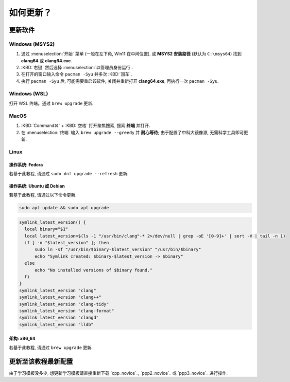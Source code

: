 ************************************************************************************************************************
如何更新？
************************************************************************************************************************

========================================================================================================================
更新软件
========================================================================================================================

------------------------------------------------------------------------------------------------------------------------
Windows (MSYS2)
------------------------------------------------------------------------------------------------------------------------

1. 通过 :menuselection:`开始` 菜单 (一般在左下角, Win11 在中间位置), 或 **MSYS2 安装路径** (默认为 ``C:\msys64``) 找到 **clang64** 或 **clang64.exe**.
2. :KBD:`右键` 然后选择 :menuselection:`以管理员身份运行`.
3. 在打开的窗口输入命令 ``pacman -Syu`` 并多次 :KBD:`回车`.
4. 执行 ``pacman -Syu`` 后, 可能需要重启该软件, 关闭并重新打开 **clang64.exe**, 再执行一次 ``pacman -Syu``.

------------------------------------------------------------------------------------------------------------------------
Windows (WSL)
------------------------------------------------------------------------------------------------------------------------

打开 WSL 终端，通过 ``brew upgrade`` 更新.

------------------------------------------------------------------------------------------------------------------------
MacOS
------------------------------------------------------------------------------------------------------------------------

1. :KBD:`Command⌘` + :KBD:`空格` 打开聚焦搜索, 搜索 **终端** 并打开.
2. 在 :menuselection:`终端` 输入 ``brew upgrade --greedy`` 并 **耐心等待**; 由于配置了中科大镜像源, 无需科学工具即可更新.

------------------------------------------------------------------------------------------------------------------------
Linux
------------------------------------------------------------------------------------------------------------------------

^^^^^^^^^^^^^^^^^^^^^^^^^^^^^^^^^^^^^^^^^^^^^^^^^^^^^^^^^^^^^^^^^^^^^^^^^^^^^^^^^^^^^^^^^^^^^^^^^^^^^^^^^^^^^^^^^^^^^^^^
操作系统: Fedora
^^^^^^^^^^^^^^^^^^^^^^^^^^^^^^^^^^^^^^^^^^^^^^^^^^^^^^^^^^^^^^^^^^^^^^^^^^^^^^^^^^^^^^^^^^^^^^^^^^^^^^^^^^^^^^^^^^^^^^^^

若基于此教程, 请通过 ``sudo dnf upgrade --refresh`` 更新.

^^^^^^^^^^^^^^^^^^^^^^^^^^^^^^^^^^^^^^^^^^^^^^^^^^^^^^^^^^^^^^^^^^^^^^^^^^^^^^^^^^^^^^^^^^^^^^^^^^^^^^^^^^^^^^^^^^^^^^^^
操作系统: Ubuntu 或 Debian
^^^^^^^^^^^^^^^^^^^^^^^^^^^^^^^^^^^^^^^^^^^^^^^^^^^^^^^^^^^^^^^^^^^^^^^^^^^^^^^^^^^^^^^^^^^^^^^^^^^^^^^^^^^^^^^^^^^^^^^^

若基于此教程, 请通过以下命令更新.

.. code-block:: bash

  sudo apt update && sudo apt upgrade

.. code-block:: bash

  symlink_latest_version() {
    local binary="$1"
    local latest_version=$(ls -1 "/usr/bin/clang"-* 2>/dev/null | grep -oE '[0-9]+' | sort -V | tail -n 1)
    if [ -n "$latest_version" ]; then
        sudo ln -sf "/usr/bin/$binary-$latest_version" "/usr/bin/$binary"
        echo "Symlink created: $binary-$latest_version -> $binary"
    else
        echo "No installed versions of $binary found."
    fi
  }
  symlink_latest_version "clang"
  symlink_latest_version "clang++"
  symlink_latest_version "clang-tidy"
  symlink_latest_version "clang-format"
  symlink_latest_version "clangd"
  symlink_latest_version "lldb"

^^^^^^^^^^^^^^^^^^^^^^^^^^^^^^^^^^^^^^^^^^^^^^^^^^^^^^^^^^^^^^^^^^^^^^^^^^^^^^^^^^^^^^^^^^^^^^^^^^^^^^^^^^^^^^^^^^^^^^^^
架构: x86_64
^^^^^^^^^^^^^^^^^^^^^^^^^^^^^^^^^^^^^^^^^^^^^^^^^^^^^^^^^^^^^^^^^^^^^^^^^^^^^^^^^^^^^^^^^^^^^^^^^^^^^^^^^^^^^^^^^^^^^^^^

若基于此教程, 请通过 ``brew upgrade`` 更新.

========================================================================================================================
更新至该教程最新配置
========================================================================================================================

由于学习模板没多少, 想更新学习模板请直接重新下载 `cpp_novice`_, `ppp2_novice`_ 或 `ppp3_novice`_ 进行操作.
